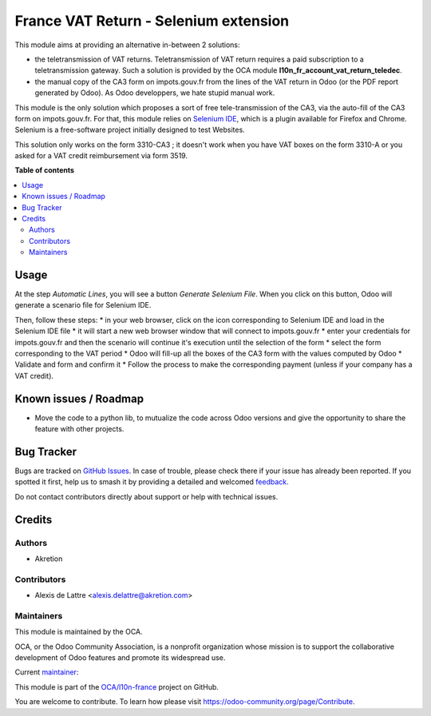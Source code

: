 ======================================
France VAT Return - Selenium extension
======================================

.. 
   !!!!!!!!!!!!!!!!!!!!!!!!!!!!!!!!!!!!!!!!!!!!!!!!!!!!
   !! This file is generated by oca-gen-addon-readme !!
   !! changes will be overwritten.                   !!
   !!!!!!!!!!!!!!!!!!!!!!!!!!!!!!!!!!!!!!!!!!!!!!!!!!!!
   !! source digest: sha256:9442379ef28e0f6bfd65f5204e3af056187f8ebb11f23b3d46d7d608c76464fa
   !!!!!!!!!!!!!!!!!!!!!!!!!!!!!!!!!!!!!!!!!!!!!!!!!!!!

.. |badge1| image:: https://img.shields.io/badge/maturity-Beta-yellow.png
    :target: https://odoo-community.org/page/development-status
    :alt: Beta
.. |badge2| image:: https://img.shields.io/badge/licence-AGPL--3-blue.png
    :target: http://www.gnu.org/licenses/agpl-3.0-standalone.html
    :alt: License: AGPL-3
.. |badge3| image:: https://img.shields.io/badge/github-OCA%2Fl10n--france-lightgray.png?logo=github
    :target: https://github.com/OCA/l10n-france/tree/14.0/l10n_fr_account_vat_return_selenium
    :alt: OCA/l10n-france
.. |badge4| image:: https://img.shields.io/badge/weblate-Translate%20me-F47D42.png
    :target: https://translation.odoo-community.org/projects/l10n-france-14-0/l10n-france-14-0-l10n_fr_account_vat_return_selenium
    :alt: Translate me on Weblate
.. |badge5| image:: https://img.shields.io/badge/runboat-Try%20me-875A7B.png
    :target: https://runboat.odoo-community.org/builds?repo=OCA/l10n-france&target_branch=14.0
    :alt: Try me on Runboat

|badge1| |badge2| |badge3| |badge4| |badge5|

This module aims at providing an alternative in-between 2 solutions:

* the teletransmission of VAT returns. Teletransmission of VAT return requires a paid subscription to a teletransmission gateway. Such a solution is provided by the OCA module **l10n_fr_account_vat_return_teledec**.
* the manual copy of the CA3 form on impots.gouv.fr from the lines of the VAT return in Odoo (or the PDF report generated by Odoo). As Odoo developpers, we hate stupid manual work.

This module is the only solution which proposes a sort of free tele-transmission of the CA3, via the auto-fill of the CA3 form on impots.gouv.fr. For that, this module relies on `Selenium IDE <https://www.selenium.dev/selenium-ide/>`_, which is a plugin available for Firefox and Chrome. Selenium is a free-software project initially designed to test Websites.

This solution only works on the form 3310-CA3 ; it doesn't work when you have VAT boxes on the form 3310-A or you asked for a VAT credit reimbursement via form 3519.

**Table of contents**

.. contents::
   :local:

Usage
=====

At the step *Automatic Lines*, you will see a button *Generate Selenium File*. When you click on this button, Odoo will generate a scenario file for Selenium IDE.

Then, follow these steps:
* in your web browser, click on the icon corresponding to Selenium IDE and load in the Selenium IDE file
* it will start a new web browser window that will connect to impots.gouv.fr
* enter your credentials for impots.gouv.fr and then the scenario will continue it's execution until the selection of the form
* select the form corresponding to the VAT period
* Odoo will fill-up all the boxes of the CA3 form with the values computed by Odoo
* Validate and form and confirm it
* Follow the process to make the corresponding payment (unless if your company has a VAT credit).

Known issues / Roadmap
======================

* Move the code to a python lib, to mutualize the code across Odoo versions and give the opportunity to share the feature with other projects.

Bug Tracker
===========

Bugs are tracked on `GitHub Issues <https://github.com/OCA/l10n-france/issues>`_.
In case of trouble, please check there if your issue has already been reported.
If you spotted it first, help us to smash it by providing a detailed and welcomed
`feedback <https://github.com/OCA/l10n-france/issues/new?body=module:%20l10n_fr_account_vat_return_selenium%0Aversion:%2014.0%0A%0A**Steps%20to%20reproduce**%0A-%20...%0A%0A**Current%20behavior**%0A%0A**Expected%20behavior**>`_.

Do not contact contributors directly about support or help with technical issues.

Credits
=======

Authors
~~~~~~~

* Akretion

Contributors
~~~~~~~~~~~~

* Alexis de Lattre <alexis.delattre@akretion.com>

Maintainers
~~~~~~~~~~~

This module is maintained by the OCA.

.. image:: https://odoo-community.org/logo.png
   :alt: Odoo Community Association
   :target: https://odoo-community.org

OCA, or the Odoo Community Association, is a nonprofit organization whose
mission is to support the collaborative development of Odoo features and
promote its widespread use.

.. |maintainer-alexis-via| image:: https://github.com/alexis-via.png?size=40px
    :target: https://github.com/alexis-via
    :alt: alexis-via

Current `maintainer <https://odoo-community.org/page/maintainer-role>`__:

|maintainer-alexis-via| 

This module is part of the `OCA/l10n-france <https://github.com/OCA/l10n-france/tree/14.0/l10n_fr_account_vat_return_selenium>`_ project on GitHub.

You are welcome to contribute. To learn how please visit https://odoo-community.org/page/Contribute.

